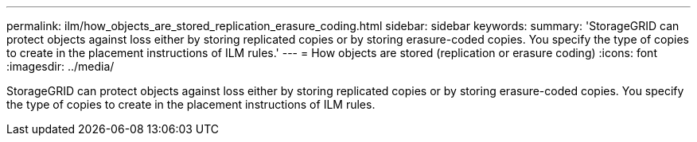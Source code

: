 ---
permalink: ilm/how_objects_are_stored_replication_erasure_coding.html
sidebar: sidebar
keywords: 
summary: 'StorageGRID can protect objects against loss either by storing replicated copies or by storing erasure-coded copies. You specify the type of copies to create in the placement instructions of ILM rules.'
---
= How objects are stored (replication or erasure coding)
:icons: font
:imagesdir: ../media/

[.lead]
StorageGRID can protect objects against loss either by storing replicated copies or by storing erasure-coded copies. You specify the type of copies to create in the placement instructions of ILM rules.
